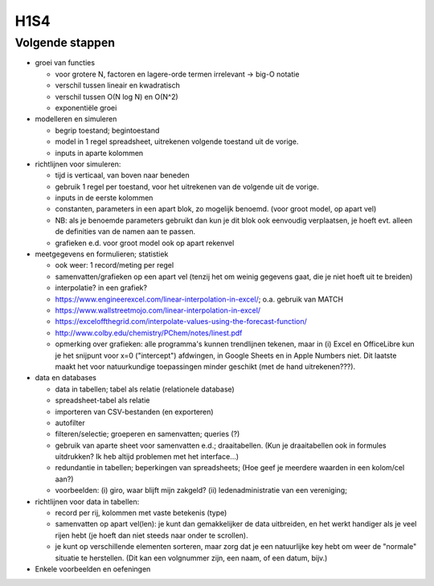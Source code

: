 H1S4
====

Volgende stappen
----------------

* groei van functies

  * voor grotere N, factoren en lagere-orde termen irrelevant -> big-O notatie
  * verschil tussen lineair en kwadratisch
  * verschil tussen O(N log N) en O(N^2)
  * exponentiële groei

* modelleren en simuleren

  * begrip toestand; begintoestand
  * model in 1 regel spreadsheet, uitrekenen volgende toestand uit de vorige.
  * inputs in aparte kolommen

* richtlijnen voor simuleren:

  * tijd is verticaal, van boven naar beneden
  * gebruik 1 regel per toestand, voor het uitrekenen van de volgende uit de vorige.
  * inputs in de eerste kolommen
  * constanten, parameters in een apart blok, zo mogelijk benoemd. (voor groot model, op apart vel)
  * NB: als je benoemde parameters gebruikt dan kun je dit blok ook eenvoudig verplaatsen,
    je hoeft evt. alleen de definities van de namen aan te passen.
  * grafieken e.d. voor groot model ook op apart rekenvel

* meetgegevens en formulieren; statistiek

  * ook weer: 1 record/meting per regel
  * samenvatten/grafieken op een apart vel
    (tenzij het om weinig gegevens gaat, die je niet hoeft uit te breiden)
  * interpolatie? in een grafiek?
  * https://www.engineerexcel.com/linear-interpolation-in-excel/; o.a. gebruik van MATCH
  * https://www.wallstreetmojo.com/linear-interpolation-in-excel/
  * https://exceloffthegrid.com/interpolate-values-using-the-forecast-function/
  * http://www.colby.edu/chemistry/PChem/notes/linest.pdf
  * opmerking over grafieken: alle programma's kunnen trendlijnen tekenen,
    maar in (i) Excel en OfficeLibre kun je het snijpunt voor x=0 ("intercept") afdwingen,
    in Google Sheets en in Apple Numbers niet. Dit laatste maakt het voor natuurkundige toepassingen
    minder geschikt (met de hand uitrekenen???).
  
* data en databases

  * data in tabellen; tabel als relatie (relationele database)
  * spreadsheet-tabel als relatie
  * importeren van CSV-bestanden (en exporteren)
  * autofilter
  * filteren/selectie; groeperen en samenvatten; queries (?)
  * gebruik van aparte sheet voor samenvatten e.d.; draaitabellen.
    (Kun je draaitabellen ook in formules uitdrukken? Ik heb altijd problemen met het interface...)
  * redundantie in tabellen; beperkingen van spreadsheets;
    (Hoe geef je meerdere waarden in een kolom/cel aan?)
  * voorbeelden: (i) giro, waar blijft mijn zakgeld? (ii) ledenadministratie van een vereniging;

* richtlijnen voor data in tabellen:

  * record per rij, kolommen met vaste betekenis (type)
  * samenvatten op apart vel(len): je kunt dan gemakkelijker de data uitbreiden,
    en het werkt handiger als je veel rijen hebt (je hoeft dan niet steeds naar onder te scrollen).
  * je kunt op verschillende elementen sorteren, maar zorg dat je een natuurlijke key hebt om
    weer de "normale" situatie te herstellen.
    (Dit kan een volgnummer zijn, een naam, of een datum, bijv.)


* Enkele voorbeelden en oefeningen
